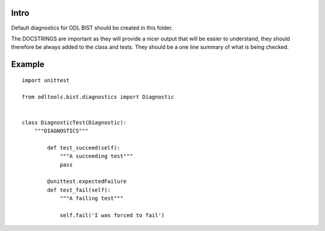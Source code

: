 Intro
=====

Default diagnostics for ODL BIST should be created in this folder.

The DOCSTRINGS are important as they will provide a nicer output that will be
easier to understand, they should therefore be always added to the class and
tests. They should be a one line summary of what is being checked.


Example
=======

::

    import unittest

    from odltools.bist.diagnostics import Diagnostic


    class DiagnosticTest(Diagnostic):
        """DIAGNOSTICS"""

            def test_succeed(self):
                """A succeeding test"""
                pass

            @unittest.expectedFailure
            def test_fail(self):
                """A failing test"""

                self.fail('I was forced to fail')
